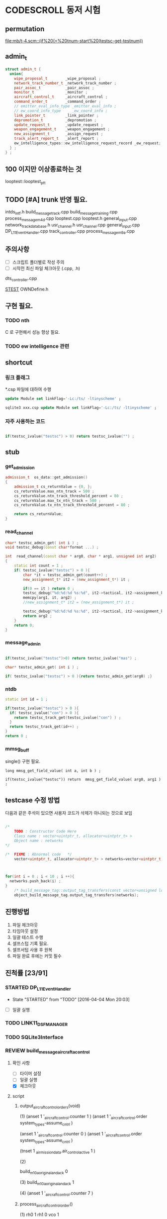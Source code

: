 * CODESCROLL 동저 시험 
** permutation 
[[file:mb/t-4.scm::(if%20(=%20tnum-start%20(testsc-get-testnum))]]
** admin_t 
#+BEGIN_SRC cpp
struct admin_t {
  union{
    wipe_proposal_t        _wipe_proposal ; 
    network_track_number_t _network_track_number ;
    pair_assoc_t           _pair_assoc ;
    monitor_t              _monitor ;
    aircraft_control_t     _aircraft_control ;
    command_order_t        _command_order ;
    // emitter_eval_info_type _emitter_eval_info ;
    // ew_coord_info_type     _ew_coord_info ;
    link_pointer_t         _link_pointer ; 
    depromotion_t          _depromotion ; 
    update_request_t       _update_request ; 
    weapon_engagement_t    _weapon_engagement ;
    new_assignment_t       _assign_request ;
    track_alert_report_t   _alert_report ; 
    ew_intelligence_types::ew_intelligence_request_record _ew_request; 
  } ; 
} ;

#+END_SRC
** 100 이지만 이상종료하는 것 
looptest::looptest_ptt
** TODO [#A] trunk 반영 필요. 
intds_intf.h
build_message_track.cpp
build_message_training.cpp 
process_message_m4d.cpp 
looptest.cpp
looptest.h
general_input.cpp
network_track_data_base.h
usr_channel.h
usr_channel.cpp
general_input.cpp 
DP_L11EventHandler.cpp
track_controller.cpp
process_message_m9a.cpp
** 주의사항 
 - [ ] 스크립트 폴더별로 작성 주의 
 - [ ] 시작전 최신 파일 체크아웃 (.cpp, .h)
dts_controller.cpp

[[file:/opt/vboxshare/gitdir/DLP_LINK11/src/csds_manager/OWNFFXDefine.h::#define%20_LINK11%201][_STEST_]] OWNDefine.h

** 구현 필요. 
*** TODO nth 
 C 로 구현해서 성능 향상 필요. 
*** TODO ew intelligence 관련 
** shortcut 
*** 링크 플래그 
*.csp 파일에 대하여 수행 
#+BEGIN_SRC sql
update Module set linkFlag='-Lc:/ts/ -ltinyscheme' ; 
#+END_SRC


#+BEGIN_SRC sql
sqlite3 xxx.csp update Module set linkFlag='-Lc:/ts/ -ltinyscheme' ; 
#+END_SRC

*** 자주 사용하는 코드 

#+BEGIN_SRC cpp

if(testsc_ivalue("testsc") > 0) return testsc_ivalue("") ; 

#+END_SRC
** stub
*** get_admission
#+BEGIN_SRC cpp
admission_t  os_data::get_admission()
{
	admission_t cs_returnValue = {0, };
	cs_returnValue.max_ntn_track = 500 ; 
	cs_returnValue.ntn_track_threshold_percent = 80 ;
	cs_returnValue.max_tx_ntn_track = 500 ;
	cs_returnValue.tx_ntn_track_threshold_percent = 80 ; 

	return cs_returnValue;
}
#+END_SRC
*** read_channel
#+BEGIN_SRC cpp
char* testsc_admin_get( int i ) ;
void testsc_debug(const char*format ...) ;

int  read_channel(const char * arg0, char * arg1, unsigned int arg2)
{
	static int count = 1 ;
	if( testsc_ivalue("testsc") > 0 ){
		char *it = testsc_admin_get(count++) ;
		new_assignment_t* it2 = (new_assignment_t*) it ;

		if(0 == it ) return 0 ;
		testsc_debug("%d:%d:%d %s:%d", it2->tactical, it2->assignment_kind, arg2, __FILE__, __LINE__ ) ;
		memcpy(arg1, it, arg2) ;
		//new_assignment_t* it2 = (new_assignment_t*) it ;

		testsc_debug("%d:%d:%d %s:%d", it2->tactical, it2->assignment_kind, arg2, __FILE__, __LINE__ ) ;
		return arg2 ;
	}
	return 0;
}

#+END_SRC
*** message_admin
#+BEGIN_SRC cpp

if(testsc_ivalue("testsc")>0) return testsc_ivalue("mas") ; 

char* testsc_admin_get( int i ) ;

if( testsc_ivalue("testsc") > 0 ){return testsc_admin_get(arg0) ;}

#+END_SRC
*** ntdb

#+BEGIN_SRC cpp
  static int id = 1 ; 

  if(testsc_ivalue("testsc") > 0 ){
    if( testsc_ivalue("con") > 0 ){
      return testsc_track_get(testsc_ivalue("con") ) ;
    }
    return testsc_track_get(id++) ; 
  }
  return 0 ; 
#+END_SRC

*** mmsg_buff
single()  구현 필요. 

#+BEGIN_SRC c++
long mmsg_get_field_value( int a, int b ) ; 

if(testsc_ivalue("testsc")) return  mmsg_get_field_value( arg0, arg1 )  ; 
#+END_SRC


** testcase 수정 방법 
다음과 같은 주석이 있으면 사용자 코드가 삭제가 아니되는 것으로 보임 
#+BEGIN_SRC cpp

/*
	TODO : Constructor Code Here
	Class name : vector<uintptr_t, allocator<uintptr_t> > 
	Object name : networks
*/

/*	FIXME : Abnormal code	*/
	vector<uintptr_t, allocator<uintptr_t> > networks=vector<uintptr_t, allocator<uintptr_t> >();



for(int i = 0 ; i < 10 ; i ++){
  networks.push_back(i) ; 
}
	/* build_message_tag::output_tag_transfers(const vector<unsigned long, allocator<unsigned long> > &) */
	object_build_message_tag.output_tag_transfers(networks);

#+END_SRC
** 진행방법 

 1. 파일 체크아웃
 2. 타임아웃 설정
 3. 일괄 테스트 수행
 4. 셀프스텁 기록 필요.
 5. 셀프서텁 사용 후 원복
 6. 파일 완료 후에는 커밋 필수 



** 진척률 [23/91]

*** STARTED DP_L11EventHandler
    - State "STARTED"    from "TODO"       [2016-04-04 Mon 20:03]
 - [ ] 일괄 실행 



*** TODO LINK11_DSF_MANAGER
*** TODO SQLite3Interface
*** REVIEW build_message_aircrafta_control

**** 확인 사항  
    - [ ] 타이머 설정 
    - [ ] 일괄 실행 
    - [X] 체크아웃 

**** script 
***** output_aircraft_control_orders(void)

(1)
(anset 1 '_aircraft_control.counter 1 )
(anset 1 '_aircraft_control.order system_types-assume_cntrl  )

(anset 1 '_aircraft_control.counter 0 )
(anset 1 '_aircraft_control.order system_types-assume_cntrl  )

(tnset 1 _air_mission_data.air_control_active 1 )

(2)

build_m10a_original_and_ack 0 

(3)
build_m10a_original_and_ack 1

(4)
(anset 1 '_aircraft_control.counter 7 )


***** process_aircraft_control_order()

(1)
rh0 1
rh1 0 
vco 1

(2)
rh0 1 
vco 1




***** process_ackn_aircraft_control_order()

(1)
rh0 1
rh1 0 
vco 1

(2)
rh0 1 
vco 1




***** process_rc_request_for_original()
(1)
anset 0 _aircraft_control.M10AFRAME ORDER_CANCEL_INDICATO
anset 1 
ita 1 

(1)
anset 0 _aircraft_control.M10AFRAME ORDER_CANCEL_INDICATO
anset 1 
ita 0

alloc ait 



***** process_rc_request_for_reply()
(0)
(anset 0 _aircraft_control.reply system_types::machine_receipt)
(anset 1 _aircraft_control.reply system_types::will_comply)

ita 1

(1)
(anset 0 _aircraft_control.reply system_types::machine_receipt)
(anset 1 _aircraft_control.reply system_types::will_comply)

ita 0 
alloc 0 

(2)
(anset 0 _aircraft_control.reply system_types::machine_receipt)
(anset 1 _aircraft_control.reply system_types::will_comply)

ita 0 
alloc ait





***** validate_ackn_control_order(const aircraft_control_t & ackn_control_order )

(1)
search_booked_order 0 

(2)
search_booked_order sboit 


(3)
 ackn_control_order.order == system_types::control_and_engage  

(4)
itn 0 

(4)
itn 1 

(5)
ackn_control_order.order == system_types::transfer_cntrl

(6)
ipv 1 

(6)
ipv 0


(7)


***** process_validated_ackn_control_order(const aircraft_control_t & ackn_to_process)
(1)
alloc 0
(2)
alloc arit 

(anset 1 _aircraft_control.reply system_types::will_comply)
(anset 1 _aircraft_control.order -1y)


(3)
(tnset 0 )


(4)
(tnset 0 supporting_info.info_validation 1)


***** process_aircraft_cancel_transmission
(anset 0 )



*** REVIEW build_message_aircraft_status

**** script 
***** output_aircraft_status(const keyvector_t& networks )

(1)
(tnset 1 '_air_mission_data.air_control_active 1 )
(tnset 1 '_air_mission_data.kind AIRCRAFT_STATUS_KIND_AIR_GENERAL )
(tnset 1 '_air_mission_data.general_mission.mission_status_validity 1)
      
(2)
(tnset 1 '_air_mission_data.general_mission_counter 1)
(tnset 1 '_air_mission_data.general_mission_counter 0)

(3)
(tnset 1 '_air_mission_data.air_control_active 1)
(tnset 1  '_air_mission_data.kind AIRCRAFT_STATUE_KIND_ASW )

(4)
(tnset 1 '_air_mission_data.asw_mission_counter 1 )
        decrease_counter(&t->_air_mission_data.asw_mission_counter);

(5)
(tnset 1 '_air_mission_data.asw_mission_counter 0 )
(tnset 1 '_air_mission_data.asw_mission_repetition_counter == 1U




***** output_controlling_unit_report(const keyvector_t& networks )

networks.push_back(1) ; 
networks.push_back(2) ; 
build_message_ownship::single()->get_transmission_counter() 

(define gtc 8 0)

(1)
(tnset 1 )
(tnset 2 'general.NTN 1 
         '_air_mission_data.control_counter 1 
         'general.pu_controlling -1)


}

***** process_aircraft_status_general(void)

validate_aircraft_status_genera 
(define vasg 1 )

read_channel

testsc_admin_get !=0 return size 

(anset 0 )

***** process_aircraft_status_asw(void)

  aircraft_status_asw_t status = STRUCT_ZERO_INIT_VALUE ; 

can_take_pu_controllin
(anset 0 )
(anset 1_aircraft_status_asw.network 1 )

(1)
(define ctpc 1 ) 
(anset 1_aircraft_status_asw.network 1 )

(2)
(define ctpc 0 ) 


***** set_aircraft_status_general(const aircraft_status_general_t &    air_mission )

(anset 0 )
(anset 1 _aircraft_status_general.network 1 
         _aircraft_status_general.fuel_validity 1 
         _aircraft_status_general.time_of_task_availability 1
)

(tnset 1 _air_mission_data.air_control_active 0 )
(tnset 1 _air_mission_data.air_control_active 1 )




***** validate_aircraft_status_general(const  aircraft_status_general_t &   air_mission  )
check_out_network 
testsc_track_get(arg0)

network_track_data_base::single()->is_there_networ
(define itn 1 )

(anet 0 )



***** stop_controlling_unit(const controlling_unit_t &   controlling_unit)
check_output_network

(tnset 0 _air_mission_data.air_control_active 1 )


void build_message_aircraft_status::set_controlling_unit_command(const controlling_unit_t &   controlling_unit)
{
  //@@@ 
  //@@@ for(항공통제 정보와 관련한 표적 정보 t){
  //@@@   if( can_take_pu_controlling 함수를 호출하여 확인한 결과 항공통제 가능하다 ){
  //@@@     if(항공봉제 정보가 시작 정보이다){
  //@@@       start_controlling_unit 함수를 호출하여 항공통제를 시작한다. 
  //@@@     }
  //@@@     else {
  //@@@       stop_controlling_unit 함수를 호출하여 항공통제를 중시한다. 
  //@@@     }
  //@@@   }
  //@@@ }
  //@@@ send_aircraft_mission_report 함수를 호출하여 항공통제 정보를 처리했음을 알린다. 

  ////////////////////////////////////////////////////////////////////////
  //	controlling unit 명령이다. 함수이름이 이상하다. 
  ////////////////////////////////////////////////////////////////////////
  const uint32_t    three_times = 3U;
  system_types::aircr_mis_result_e       aircr_mis_result  = system_types::rejected_aircr_mis_result;
  system_types::aircr_mis_reject_reason_e    aircr_mis_reject_reason = system_types::unknown_track_aircr_mis_reject_reason;

  if(network_track_data_base::single()->is_there_network( controlling_unit.network )){

    if(can_take_pu_controlling(controlling_unit.network)){
      aircr_mis_result  = system_types::controlling_unit_accepted;


      if ( system_types::start == controlling_unit.command ){
        start_controlling_unit(controlling_unit) ; 
      }
      else {
        stop_controlling_unit(controlling_unit) ; 
      }
        
    }
    else{
      aircr_mis_result  = system_types::rejected_aircr_mis_result;
      aircr_mis_reject_reason = system_types::already_being_controlled;
    }
  }
  else{
    printf("No Network Track\n") ; 
    printf("No Network Track\n") ; 
    printf("No Network Track\n") ; 
  }
    



  send_aircraft_mission_report (controlling_unit.NTN , 
                                aircr_mis_result,
                                aircr_mis_reject_reason);

}


***** set_controlling_unit_command(const controlling_unit_t &   controlling_unit)

network_track_data_base::single()->is_there_network( controlling_unit.network )
can_take_pu_controlling(controlling_unit.network
(1)
(define itn 1 )
(define ctpc 1 )

(2)
(define itn 0 )
(define ctpc 1 )



***** can_take_pu_controlling(const uint32_t network ) 

check_out_network 

(1)
(tnset 0)





*** REVIEW build_message_cdo

**** 확인 사항  
    - [ ] 타이머 설정 
    - [ ] 일괄 실행 
    - [X] 체크아웃 

**** script 

***** validate_change_data_order( change_data_t     &cdo)

(1)
(tnset 0 'link11.change_data_order_running 1 )

(2)
(tnset 0 'link11.change_data_order_running 0 )


***** process_validated_change_data_order( change_data_t &change_data_command)

(1)
(tnset 0  'general.link_state system_types-transmitted_link_state 0 )

(2)
(tnset 0  'general.link_state system_types-transmitted_link_state 0 )


***** process_change_data_orders(void)
validate_change_data_orde 
(define vcdo 1 )

(1)
(anset 0 )

***** build_message_M9AC2(network_track_data_ptr t )

t->_change_data_order_counter 

***** output_change_data_order(const keyvector_t& networks )

(tnset 0 _change_data_order_counter 1 )
(tnset 1 '_change_data_order_counter 0 
         'link11.change_data_order_running 1 
         '_change_data_order.network_cdo  1)




*** TODO build_message_command

**** stub
read_channel 
static int id=0 ; 
return testsc_admin_get(id++) ; 

**** script 

***** output_commands(void)

decrease_counter(&(o->command_counter)) ; 

if( testsc_ivalue("testsc")){
  args = 0 ; 
}


(1)
(anset 0 _command_order.order_reply -1 )
(anset 1 _command_order.order_reply  system_types::original )
(anset 1 _command_order.command_counter 8 )




***** remove_command( const command_order_t *cmd )

if(CS_TESTCASENO() == 1 ){
  cmd = 0 ; 
}


***** find_command_with_destination(const command_order_t &cmd , const uint32_t destination )

(1)
(anset 0 )
(anset 1 _command_order.ntn_platform 1 )


***** find_command_with_source(const command_order_t &cmd , const uint32_t source )

(anet 0 _command_order.order_reply -1 )
(anet 1 _command_order.order_reply system_types-machine_receipt )    
(anet 2_command_order.order_reply system_types-machine_receipt )    
(anet 2_command_order.ntn_platform  1 )    


***** find_command_with_frame(const command_order_t & cmd )

(anset 0 )
(anset 1 _command_order.aframe 1 )    


***** process_rc_request_for_received(void)
(anset 0 _command_order.order_reply system_types::will_comply       )
(anset 1 _command_order.order_reply -1      )
     

***** process_rc_request_cant_process(void)
(anset 0 )



***** get_command_frame(command_order_t & cmd )

if(testsc_ivalue("testsc")){
 cmd.command = testsc_ivalue("command") ; 
 cmd.weapon_platform = testsc_ivalue("wp") ;
 cmd.gmt_time_of_impact_valid = testsc_ivalue("gtoiv") ;  
}


(1)
(define command system_types::assume_duties)
(2)
(define command system_types::conduct_procedures )

(3)
(define command system_types::proceed_to_point  )

(4)
(define command system_types::weapons_free )

(5)
(define command system_types::hold_fire )
(define wp -1) 

(6)
(define command system_types::cease_fire )
(define wp system_types::any_platform) 

(7)
(define command  system_types::engage)
(define wp -1) 
(8)
(define command system_types::cease_engage  )
(define wp system_types::any_platform) 


(9)
(define command  system_types::engage_asm_ssm   )
(define gtoiv 1)

(10)
(define command  system_types::engage_specific )
(11)
(define command  -1)



***** validate_command( command_order_t &cmd )

if(testsc_ivalue("testsc")){
 cmd.command = testsc_ivalue("command") ; 
 cmd.weapon_platform = testsc_ivalue("wp") ;
 cmd.gmt_time_of_impact_valid = testsc_ivalue("gtoiv") ;  
}

  if (! network_track_data_base::single()->is_there_ntn( cmd.pu_destination ) && return testsc_ivalue("itn") ;  
  if(NULL != find_command_with_frame( cmd ) ){ return testsc_ivalue("fcwf") ; 

(tnset 0 )

(1)
(define itn 0 )
(define command -1)
(define fcwf 1 )

{2)

(define itn 0 )
(define command system_types::hold_fire)


{2)

(define itn 0 )
(define command system_types::hold_fire)




***** process_command_orders(void)

      if(true == validate_command ( command_order ) ){ return testsc_ivalue("vc") ; 

(1)
(for-each-index 
  (lambda (index cmd )
    (if (= (testsc-get-testnum ) (+ 1 index ))
      (anset index  '_command_order.command cmd )))
'( 
 system_types-assume_duties
 system_types-cease_duties  
 system_types-conduct_procedures
 system_types-cease_conducting_procedures
 system_types-weapons_free
 system_types-weapons_tight
 system_types-proceed_to_point
 system_types-cease_proceeding_to_point
 system_types-engage
 system_types-assign
 system_types-cease_engage
 system_types-hold_fire
 system_types-cease_fire
 system_types-cover
 system_types-salvo_clear          
 system_types-engage_specific      
 system_types-cease_engage_specific
 system_types-engage_asm_ssm 
-1)) 

***** validate_acknowledge_command( command_order_t &   ackn )

  if(!network_track_data_base::single()->is_there_ntn(ackn.ntn_target)){
   return testsc_ivalue("itn") ; 
  }

find_command_with_destination( ackn , ackn.pu_destination ) ; 
return testsc_admin_get(testsc_ivalue("fcwd") ; 

if(testsc_ivalue("command")){
  ackn.command = testsc_ivalue("command") ; 
}


(1)

(define command  system_types::weapons_free) || 

(2)
(define command  -1) 


(3)
(define command  -1) 
(anset 0 )

(4)
(define command  -1) 
(anset 0 _command_order.aframe 1 )



***** process_ackn_command_from_system(void)
validate_acknowledge_comman
return testsc_admin_get("vac") ;
 
read_channel 
if(testsc_ivalue("testsc")){
static int id = 0 ; 
testsc_admin_get(id++) ; 
}

(1)
(anset 0 )
(define vac 1 )



*** TODO build_message_difference_report
*** TODO build_message_emitter_eval
*** TODO build_message_ew_coord
*** TODO build_message_iff_sif
*** TODO build_message_link_pointer
*** TODO build_message_opnote
*** TODO build_message_ownship
*** TODO build_message_pairing_association
*** TODO build_message_reception_quality
*** TODO build_message_special_code
*** TODO build_message_supporting_information
*** DONE build_message_tag
    CLOSED: [2016-04-02 Sat 18:43]
    - State "STARTED"    from              [2016-04-02 Sat 12:13]
CASE_RETURN_WITH_VALUE 변경 

 - [ ] 일괄 실행 
*** DONE build_message_track                                       :SELFSTUB:
 스크립트 폴더 따로 작성하지 아니하였음. 
**** get_amplifying_message_period
const track_selection_t * build_message_track::find_track_transmission_characteristic(network_track_data_t * arg0)

**** output_tracks

- stubs 
#+BEGIN_SRC cpp

#+END_SRC

*** DONE build_message_training
    CLOSED: [2016-04-02 Sat 22:07]
    - State "STARTED"    from "TODO"       [2016-04-02 Sat 19:38]
 - [X] 일괄 실행 
*** DONE build_message_update_request
    CLOSED: [2016-04-02 Sat 23:38]
    - State "STARTED"    from "TODO"       [2016-04-02 Sat 22:08]
 - [X] 일괄 실행 


*** self stub 
**** process_data_update_requests 
validate_data_update_request


**** bool build_message_update_request::validate_data_update_request(update_request_t &   update_request )
 update_request_t * build_message_update_request::find_update_request(const update_request_t & arg0)
 {
	 return 1 ;
	 return 0;
 }

*** DONE build_message_weapon_engagement
    CLOSED: [2016-04-04 Mon 19:59]
    - State "STARTED"    from "TODO"       [2016-04-04 Mon 12:28]
 - [X] 일괄 실행 
*** STARTED dlp_unit
    - State "STARTED"    from "TODO"       [2016-04-11 Mon 22:38]

**** 확인 사항  
    - [X] 타이머 설정 
    - [X] 일괄 실행 
    - [X] 체크아웃 

*** DONE dlptime
    CLOSED: [2016-04-11 Mon 22:37]
    - State "STARTED"    from "TODO"       [2016-04-11 Mon 22:25]

**** 확인 사항  
    - [X] 타이머 설정 
    - [X] 일괄 실행 
    - [X] 체크아웃 

*** DONE dts_controller
    CLOSED: [2016-04-11 Mon 22:23]
    - State "STARTED"    from "TODO"       [2016-04-05 Tue 21:38]

**** 확인 사항  
    - [ ] 타이머 설정 
    - [ ] 일괄 실행 
    - [X] 체크아웃 

*** TODO dts_serial
*** TODO ew_intelligence_types
*** TODO ffx_unit
*** DONE general_input
    CLOSED: [2016-04-04 Mon 21:33]
    - State "STARTED"    from "TODO"       [2016-04-04 Mon 12:30]
 - [X] 일괄 실행 
 - [X] 타임 아웃 변경 
*** TODO general_library
*** TODO general_output
*** TODO gettimeofday
*** TODO intf_vme
*** DONE lifecycle_controller
    CLOSED: [2016-03-29 Tue 14:27]
*** DONE link11_filter
    CLOSED: [2016-04-02 Sat 19:28]

**** self strub
is_track_filter_exception 

*** DONE looptest
    CLOSED: [2016-04-03 Sun 02:22]
    - State "STARTED"    from "TODO"       [2016-04-02 Sat 19:29]
 - [X] 일괄 실행 


**** self stup 
***** looptest_ptr(

update
***** looptest_ptt(

update
*** DONE mmsg_buff
    CLOSED: [2016-04-05 Tue 21:35]
    - State "STARTED"    from "TODO"       [2016-04-04 Mon 21:37]
 - [X] 일괄 실행 
*** TODO network_rx
*** DONE network_track_data_base
    CLOSED: [2016-04-04 Mon 12:33]
    - State "STARTED"    from "TODO"       [2016-04-04 Mon 12:27]
*** DONE network_track_data_bash_hash
    CLOSED: [2016-04-05 Tue 19:47]
    - State "STARTED"    from "TODO"       [2016-04-04 Mon 12:41]
 - [X] 일괄 실행 

**** self stub 
***** allocate_ntn_transmi
***** check_out_addr



*** TODO network_tx
*** TODO ntds_intf
*** TODO ntn_controller
*** TODO os_data
*** TODO parameter_adapter
*** TODO periodic_controller
*** TODO pool
*** TODO process_message
*** TODO process_message_m10
*** TODO process_message_m11b
*** TODO process_message_m11c
*** TODO process_message_m11d
*** TODO process_message_m11m
*** TODO process_message_m12_0
*** TODO process_message_m12_30
*** TODO process_message_m12_31
*** TODO process_message_m13
*** TODO process_message_m14
*** TODO process_message_m15
*** TODO process_message_m1_rp0
*** TODO process_message_m1_rp1
*** TODO process_message_m2
*** TODO process_message_m3
*** DONE process_message_m4ab
    CLOSED: [2016-04-02 Sat 17:52]

**** self stub 
#+BEGIN_INFO 
bool process_message_m4ab::is_depth_valid(mmsg_buff *m) ;
bool process_message_m4ab::is_gmt_valid(mmsg_buff *m)
#+END_INFO

*** DONE process_message_m4c
    CLOSED: [2016-04-02 Sat 20:21]
    - State "STARTED"    from "TODO"       [2016-04-02 Sat 18:35]
 - [X] 일괄 실행 
 - [X] 일괄 실행 
*** DONE process_message_m4d
    CLOSED: [2016-04-03 Sun 00:09]
    - State "STARTED"    from "TODO"       [2016-04-02 Sat 20:24]
 - [X] 일괄 빌드 

*** DONE process_message_m5                                    :QUESTIONMARK:
    CLOSED: [2016-03-28 Mon 23:53]
 스크립트 폴더 pm5

? 가 생기는 원인 확인 필요. 
*** DONE process_message_m6a
    CLOSED: [2016-03-29 Tue 11:43]
*** DONE process_message_m6b
    CLOSED: [2016-04-06 Wed 08:47]
**** existing_track 
stup : get_last_created_network
*** REVIEW process_message_m6c

**** 확인 사항  
    - [ ] 타이머 설정 
    - [ ] 일괄 실행 
    - [X] 체크아웃 

**** script 
***** process_message
(1)
M1MN SECOND_FRAME_OFFSET MESSAGE_NUMBER_M8
M86CARPSW  SECOND_FRAME_OFFSET 0
(tnset 1 'general.track_kind system_types::track_kind_esm_bearing_track )

(2)
M1MN SECOND_FRAME_OFFSET MESSAGE_NUMBER_M8
M86CARPSW  SECOND_FRAME_OFFSET 1
(tnset 1 'general.track_kind system_types::track_kind_esm_bearing_track )




*** REVIEW process_message_m6d

**** 확인 사항  
    - [ ] 타이머 설정 
    - [ ] 일괄 실행 
    - [X] 체크아웃 

**** script
***** process_message(network_track_data_ptr t1 , network_track_data_ptr t2 )

(1)
M6DTN 0 1
(2)
M6DTN 0 0
(3)
M6DTN 0 3
(4)
M6DTN 0 7
(5)
M6DTN 0 8
(6)
M6DTN 0 12
(7)
M6DTN 0 13
(8)
M6DTN 0 14
(9)
M6DTN 0 15
(9)
M6DTN 0 -1


***** process_request_periodic_report(uint32_t m6d_tn_tactical_id )

(1)
_m6d_rc -1
_m6d_tnadde 1

(2)
_m6d_rc -1
_m6d_tnadde 0


(3)    
_m6d_rc RC_COMPLIANCE_REQUIRED:
_m6d_tnadde 0
(4)
_m6d_rc RC_NO_COMPLIANCE:
_m6d_tnadde 0
(5)
_m6d_rc RC_MACHINE_RECEIPT:
_m6d_tnadde 0
(6)
_m6d_rc RC_CANT_COMPLY:
_m6d_tnadde 0





***** process_request_update_then_watch(uint32_t m6d_tn_tactical_id )

(1)
_m6d_rc -1
_m6d_tnadde 1

(2)
_m6d_rc -1
_m6d_tnadde 0

(3)
_m6d_rc -1
_m6d_tnadde 0

(4)
_m6d_rc  RC_COMPLIANCE_REQUIRED
_m6d_tnadde 0
(5)
_m6d_rc  RC_NO_COMPLIANCE
_m6d_tnadde 0
(6)
_m6d_rc  RC_MACHINE_RECEIPT
_m6d_tnadde 0
(7)
_m6d_rc  RC_CANT_COMPLY
_m6d_tnadde 0




***** process_cancel_request_cease_report(uint32_t m6d_tn_tactical_id )

(1)
 _m6d_rc -1 
_m6d_tnaddee 1

(2)

_m6d_rcV 0

(3)
_m6d_rcV 1


(4)
 _m6d_rc RC_COMPLIANCE_REQUIRED
(5)
 _m6d_rc RC_NO_COMPLIANCE
(6)
 _m6d_rc RC_MACHINE_RECEIPT
(7)
 _m6d_rc RC_CANT_COMPLY




***** process_emitter_evaluation(uint32_t m6d_tn_tactical_id )
(1)
m6d_tn_tactical_id 0 


(2)
_m6d_mul 0
(3)
_m6d_mul 1




***** process_ew_request_response(uint32_t m6d_rtn_tactical_id)

(1)
m6d_rtn_tactical_id 0

(2)
m6d_rtn_tactical_id 1

(3)
_m6d_rcV 0 

(4)
_m6d_rcV 3

(5)
_m6d_rcV 14

(6)
_m6d_rcV 15





***** process_evaluate_track_received(uint32_t m6d_tn_tactical_id)

(1)   
_m6d_rc -1 
_m6d_tnaddee 1

(2)   
_m6d_rc -1 
_m6d_tnaddee 0



(3)   
_m6d_rc  RC_COMPLIANCE_REQUIRED
(4)   
_m6d_rc  RC_NO_COMPLIANCE
(5)   
_m6d_rc  RC_MACHINE_RECEIPT
(6)   
_m6d_rc  RC_CANT_COMPLY




***** process_evaluate_sector_received()

(1)   
_m6d_rc -1 
_m6d_tnaddee 1

(2)   
_m6d_rc  RC_COMPLIANCE_REQUIRED
(3)   
_m6d_rc  RC_NO_COMPLIANCE
(4)   
_m6d_rc  RC_MACHINE_RECEIPT
(5)   
_m6d_rc  RC_CANT_COMPLY









*** STARTED process_message_m9a
    - State "STARTED"    from "TODO"       [2016-04-05 Tue 19:51]

[[file:/opt/vboxshare/codescroll/process_message_m9a/.csdata/src/instrumented/process_message_m9a_1.cpp::/%20private%20:]]
**** 확인 사항  
    - [X] 타이머 설정 
    - [X] 일괄 실행 
    - [X] 체크아웃 


*** REVIEW process_message_m9b

**** 확인 사항  
    - [ ] 타이머 설정 
    - [ ] 일괄 실행 
    - [X] 체크아웃 


**** script 

***** process_message(network_track_data_ptr a , network_track_data_ptr b )

(1)
a 0
b 0

(2)
M9BAC   0 0 
(3)
M9BAC   0 -1
(4)
M9BAC   0  6
(5)
M9BAC   0  15 

(anset 1 )
      

*** REVIEW process_message_m9c
**** 확인 사항  
    - [ ] 타이머 설정 
    - [ ] 일괄 실행 
    - [X] 체크아웃 




**** script 
***** process_message()

(1)

(mmsg-set '(M9CPUADDE 0 1))


*** REVIEW process_message_m9d

**** 확인 사항  
    - [ ] 타이머 설정 
    - [ ] 일괄 실행 
    - [X] 체크아웃 


**** script 

***** process_message()

(1)
(mmsg-set (M9DSW 0 SOFTWARE_END_OF_TRANSMISSION))
(2)
(mmsg-set (M9DSW 0 SOFTWARE_END_OF_TRANSMISSION))



      
*** REVIEW process_message_m9e

**** 확인 사항  
    - [ ] 타이머 설정 
    - [ ] 일괄 실행 
    - [X] 체크아웃 

**** script 
***** process_voice_control_frequency_received
t = 0 
***** process_mission_number_received
t = 0 
***** process_call_sign_receive
t = 0 
 
*** REVIEW process_message_m9f

**** 확인 사항  
    - [ ] 타이머 설정 
    - [ ] 일괄 실행 
    - [X] 체크아웃 

**** script

***** existing_track( network_track_data_ptr t )
(2)
 M9FACT 0  M9F_BASIC 
(3)
 M9FACT 0  M9F_SECONDARY



***** fill_network_track_data(network_track_data_ptr t )

(define  Env_Cat_Air         = 1)
(define  Env_Cat_Surface     = 2)
(define  Env_Cat_Subsurface  = 3)
(define  Src_EW          = 1)
(define  Src_Intel       = 2)
(define  Src_Sosus       = 3)
(define  Src_ASW_Sensor      = 4)

(1)
( M89FCAT , SECOND_FRAME_OFFSET Env_Cat_Air)
(2)
( M89FCAT , SECOND_FRAME_OFFSET Env_Cat_Surface)
(3)
( M89FCAT , SECOND_FRAME_OFFSET Env_Cat_Subsurface)
(4)
( M89FCAT , SECOND_FRAME_OFFSET -1)

(5)
M89FSRC , SECOND_FRAME_OFFSET   Src_EW
(6)
M89FSRC , SECOND_FRAME_OFFSET   Src_Intel
(7)
M89FSRC , SECOND_FRAME_OFFSET   Src_Sosus
(8)
M89FSRC , SECOND_FRAME_OFFSET   Src_ASW_Sensor


***** fill_network_track_data_secondary(network_track_data_ptr t )
(1)
 M9FSW 0 0 
(2)
 M9FSW 0 1



*** REVIEW process_message_m9g

**** 확인 사항  
    - [ ] 타이머 설정 
    - [ ] 일괄 실행 
    - [X] 체크아웃 

**** script 
***** process_message()
(define  South  1)
(define  West   1)

(1)
M9GLATMI 0 60

M9GN 0 South
M9GE 0 West


*** TODO pu_data
*** TODO received_frame_filter
*** TODO remote_control
*** TODO rx_monitor
*** TODO simulated_track
*** TODO start_dlps
*** TODO status_checker
*** DONE track_controller
    CLOSED: [2016-04-12 Tue 00:10]
    - State "STARTED"    from "TODO"       [2016-04-05 Tue 09:36]

**** 확인 사항  

    - [ ] 타이머 설정 
    - [ ] 일괄 실행 
    - [X] 체크아웃 


*** STARTED track_input
    - State "STARTED"    from "TODO"       [2016-04-02 Sat 12:44]

 - [X] 최초 실행  
*** DONE track_output
    CLOSED: [2016-04-04 Mon 16:22]
    - State "STARTED"    from "TODO"       [2016-04-04 Mon 12:37]

 - [X] 일괄 실행 

*** DONE usr_channel
    CLOSED: [2016-04-05 Tue 00:00]
    - State "STARTED"    from "TODO"       [2016-04-04 Mon 16:36]
*** TODO utility
